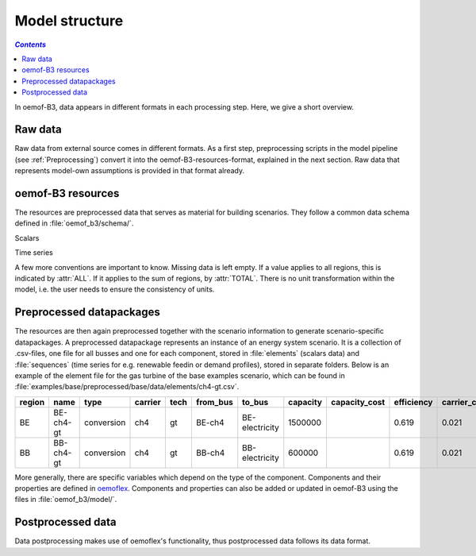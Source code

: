 .. _model_structure_label:

~~~~~~~~~~~~~~~
Model structure
~~~~~~~~~~~~~~~

.. contents:: `Contents`
    :depth: 1
    :local:
    :backlinks: top

In oemof-B3, data appears in different formats in each processing step. Here, we give a short
overview.

Raw data
--------

Raw data from external source comes in different formats. As a first step, preprocessing scripts in
the model pipeline (see :ref:`Preprocessing`) convert it into the oemof-B3-resources-format,
explained in the next section. Raw data that represents model-own assumptions is provided in that format already.

oemof-B3 resources
------------------

The resources are preprocessed data that serves as material for building scenarios. They follow
a common data schema defined in :file:`oemof_b3/schema/`.

Scalars

.. csv-table::
   :delim: ;
   :file: ../oemof_b3/schema/scalars.csv

Time series

.. csv-table::
   :delim: ;
   :file: ../oemof_b3/schema/timeseries.csv

A few more conventions are important to know. Missing data is left empty. If a value applies to all
regions, this is indicated by :attr:`ALL`. If it applies to the sum of regions, by :attr:`TOTAL`.
There is no unit transformation within the model, i.e. the user needs to ensure the consistency of units.

Preprocessed datapackages
-------------------------

The resources are then again preprocessed together with the scenario information to generate
scenario-specific datapackages. A preprocessed datapackage represents an instance of an energy system scenario.
It is a collection of .csv-files, one file for all busses and one for each
component, stored in :file:`elements` (scalars data) and :file:`sequences` (time series for e.g.
renewable feedin or demand profiles), stored in separate folders. Below is an example of the element
file for the gas turbine of the base examples scenario, which can be found in
:file:`examples/base/preprocessed/base/data/elements/ch4-gt.csv`.

.. todo: Explain more about scenarios, where and how they are defined and thus how new ones can be made

=======  =========  ==========  =======  =====  ========  ==============  ========  =============  ===========  =============  =============  ==========  =================
region   name       type        carrier  tech   from_bus  to_bus          capacity  capacity_cost  efficiency   carrier_cost   marginal_cost  expandable  output_paramters
=======  =========  ==========  =======  =====  ========  ==============  ========  =============  ===========  =============  =============  ==========  =================
BE       BE-ch4-gt  conversion  ch4      gt     BE-ch4    BE-electricity  1500000                  0.619        0.021          0.0045         False       {}
BB       BB-ch4-gt  conversion  ch4      gt     BB-ch4    BB-electricity  600000                   0.619        0.021          0.0045         False       {}
=======  =========  ==========  =======  =====  ========  ==============  ========  =============  ===========  =============  =============  ==========  =================

More generally, there are specific variables which depend on the type of the component. Components and
their properties are defined in
`oemoflex <https://github.com/rl-institut/oemoflex/tree/dev/oemoflex/model>`_.
Components and properties can also be added or updated in oemof-B3 using the files in :file:`oemof_b3/model/`.

.. todo: Explain how to do this and when it is relevant.

Postprocessed data
-------------------

Data postprocessing makes use of oemoflex's functionality, thus postprocessed data follows its
data format.
